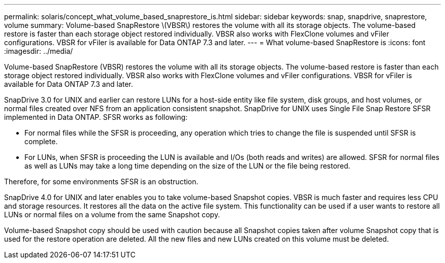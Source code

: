 ---
permalink: solaris/concept_what_volume_based_snaprestore_is.html
sidebar: sidebar
keywords: snap, snapdrive, snaprestore, volume
summary: Volume-based SnapRestore \(VBSR\) restores the volume with all its storage objects. The volume-based restore is faster than each storage object restored individually. VBSR also works with FlexClone volumes and vFiler configurations. VBSR for vFiler is available for Data ONTAP 7.3 and later.
---
= What volume-based SnapRestore is
:icons: font
:imagesdir: ../media/

[.lead]
Volume-based SnapRestore (VBSR) restores the volume with all its storage objects. The volume-based restore is faster than each storage object restored individually. VBSR also works with FlexClone volumes and vFiler configurations. VBSR for vFiler is available for Data ONTAP 7.3 and later.

SnapDrive 3.0 for UNIX and earlier can restore LUNs for a host-side entity like file system, disk groups, and host volumes, or normal files created over NFS from an application consistent snapshot. SnapDrive for UNIX uses Single File Snap Restore SFSR implemented in Data ONTAP. SFSR works as following:

* For normal files while the SFSR is proceeding, any operation which tries to change the file is suspended until SFSR is complete.
* For LUNs, when SFSR is proceeding the LUN is available and I/Os (both reads and writes) are allowed. SFSR for normal files as well as LUNs may take a long time depending on the size of the LUN or the file being restored.

Therefore, for some environments SFSR is an obstruction.

SnapDrive 4.0 for UNIX and later enables you to take volume-based Snapshot copies. VBSR is much faster and requires less CPU and storage resources. It restores all the data on the active file system. This functionality can be used if a user wants to restore all LUNs or normal files on a volume from the same Snapshot copy.

Volume-based Snapshot copy should be used with caution because all Snapshot copies taken after volume Snapshot copy that is used for the restore operation are deleted. All the new files and new LUNs created on this volume must be deleted.
